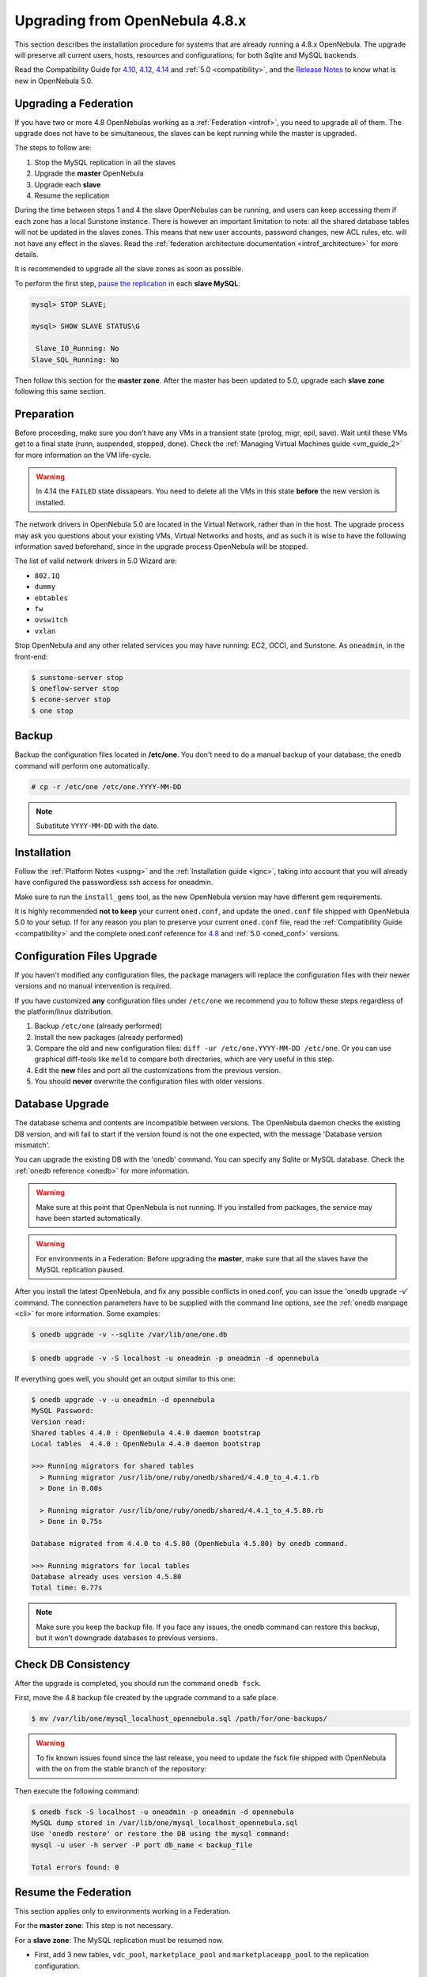 =================================
Upgrading from OpenNebula 4.8.x
=================================

This section describes the installation procedure for systems that are already running a 4.8.x OpenNebula. The upgrade will preserve all current users, hosts, resources and configurations; for both Sqlite and MySQL backends.

Read the Compatibility Guide for `4.10 <http://docs.opennebula.org/4.10/release_notes/release_notes/compatibility.html>`_, `4.12 <http://docs.opennebula.org/4.12/release_notes/release_notes/compatibility.html>`_, `4.14 <http://docs.opennebula.org/4.14/release_notes/release_notes/compatibility.html>`_ and :ref:`5.0 <compatibility>`, and the `Release Notes <http://opennebula.org/software/release/>`_ to know what is new in OpenNebula 5.0.

Upgrading a Federation
================================================================================

If you have two or more 4.8 OpenNebulas working as a :ref:`Federation <introf>`, you need to upgrade all of them. The upgrade does not have to be simultaneous, the slaves can be kept running while the master is upgraded.

The steps to follow are:

1. Stop the MySQL replication in all the slaves
2. Upgrade the **master** OpenNebula
3. Upgrade each **slave**
4. Resume the replication

During the time between steps 1 and 4 the slave OpenNebulas can be running, and users can keep accessing them if each zone has a local Sunstone instance. There is however an important limitation to note: all the shared database tables will not be updated in the slaves zones. This means that new user accounts, password changes, new ACL rules, etc. will not have any effect in the slaves. Read the :ref:`federation architecture documentation <introf_architecture>` for more details.

It is recommended to upgrade all the slave zones as soon as possible.

To perform the first step, `pause the replication <http://dev.mysql.com/doc/refman/5.7/en/replication-administration-pausing.html>`_ in each **slave MySQL**:

.. code::

    mysql> STOP SLAVE;

    mysql> SHOW SLAVE STATUS\G

     Slave_IO_Running: No
    Slave_SQL_Running: No

Then follow this section for the **master zone**. After the master has been updated to 5.0, upgrade each **slave zone** following this same section.


Preparation
===========

Before proceeding, make sure you don't have any VMs in a transient state (prolog, migr, epil, save). Wait until these VMs get to a final state (runn, suspended, stopped, done). Check the :ref:`Managing Virtual Machines guide <vm_guide_2>` for more information on the VM life-cycle.

.. warning:: In 4.14 the ``FAILED`` state dissapears. You need to delete all the VMs in this state **before** the new version is installed.

The network drivers in OpenNebula 5.0 are located in the Virtual Network, rather than in the host. The upgrade process may ask you questions about your existing VMs, Virtual Networks and hosts, and as such it is wise to have the following information saved beforehand, since in the upgrade process OpenNebula will be stopped.

.. prompt:: text $ auto

  $ onevnet list -x > networks.txt
  $ onehost list -x > hosts.txt
  $ onevm list -x > vms.txt

The list of valid network drivers in 5.0 Wizard are:

* ``802.1Q``
* ``dummy``
* ``ebtables``
* ``fw``
* ``ovswitch``
* ``vxlan``

Stop OpenNebula and any other related services you may have running: EC2, OCCI, and Sunstone. As ``oneadmin``, in the front-end:

.. code::

    $ sunstone-server stop
    $ oneflow-server stop
    $ econe-server stop
    $ one stop

Backup
======

Backup the configuration files located in **/etc/one**. You don't need to do a manual backup of your database, the onedb command will perform one automatically.

.. code::

    # cp -r /etc/one /etc/one.YYYY-MM-DD

.. note::

    Substitute ``YYYY-MM-DD`` with the date.

Installation
============

Follow the :ref:`Platform Notes <uspng>` and the :ref:`Installation guide <ignc>`, taking into account that you will already have configured the passwordless ssh access for oneadmin.

Make sure to run the ``install_gems`` tool, as the new OpenNebula version may have different gem requirements.

It is highly recommended **not to keep** your current ``oned.conf``, and update the ``oned.conf`` file shipped with OpenNebula 5.0 to your setup. If for any reason you plan to preserve your current ``oned.conf`` file, read the :ref:`Compatibility Guide <compatibility>` and the complete oned.conf reference for `4.8 <http://docs.opennebula.org/4.8/administration/references/oned_conf.html>`_ and :ref:`5.0 <oned_conf>` versions.

Configuration Files Upgrade
===========================

If you haven't modified any configuration files, the package managers will replace the configuration files with their newer versions and no manual intervention is required.

If you have customized **any** configuration files under ``/etc/one`` we recommend you to follow these steps regardless of the platform/linux distribution.

#. Backup ``/etc/one`` (already performed)
#. Install the new packages (already performed)
#. Compare the old and new configuration files: ``diff -ur /etc/one.YYYY-MM-DD /etc/one``. Or you can use graphical diff-tools like ``meld`` to compare both directories, which are very useful in this step.
#. Edit the **new** files and port all the customizations from the previous version.
#. You should **never** overwrite the configuration files with older versions.

Database Upgrade
================

The database schema and contents are incompatible between versions. The OpenNebula daemon checks the existing DB version, and will fail to start if the version found is not the one expected, with the message 'Database version mismatch'.

You can upgrade the existing DB with the 'onedb' command. You can specify any Sqlite or MySQL database. Check the :ref:`onedb reference <onedb>` for more information.

.. warning:: Make sure at this point that OpenNebula is not running. If you installed from packages, the service may have been started automatically.

.. warning:: For environments in a Federation: Before upgrading the **master**, make sure that all the slaves have the MySQL replication paused.

After you install the latest OpenNebula, and fix any possible conflicts in oned.conf, you can issue the 'onedb upgrade -v' command. The connection parameters have to be supplied with the command line options, see the :ref:`onedb manpage <cli>` for more information. Some examples:

.. code::

    $ onedb upgrade -v --sqlite /var/lib/one/one.db

.. code::

    $ onedb upgrade -v -S localhost -u oneadmin -p oneadmin -d opennebula

If everything goes well, you should get an output similar to this one:

.. code::

    $ onedb upgrade -v -u oneadmin -d opennebula
    MySQL Password:
    Version read:
    Shared tables 4.4.0 : OpenNebula 4.4.0 daemon bootstrap
    Local tables  4.4.0 : OpenNebula 4.4.0 daemon bootstrap

    >>> Running migrators for shared tables
      > Running migrator /usr/lib/one/ruby/onedb/shared/4.4.0_to_4.4.1.rb
      > Done in 0.00s

      > Running migrator /usr/lib/one/ruby/onedb/shared/4.4.1_to_4.5.80.rb
      > Done in 0.75s

    Database migrated from 4.4.0 to 4.5.80 (OpenNebula 4.5.80) by onedb command.

    >>> Running migrators for local tables
    Database already uses version 4.5.80
    Total time: 0.77s

.. note:: Make sure you keep the backup file. If you face any issues, the onedb command can restore this backup, but it won't downgrade databases to previous versions.

Check DB Consistency
====================

After the upgrade is completed, you should run the command ``onedb fsck``.

First, move the 4.8 backup file created by the upgrade command to a safe place.

.. code::

    $ mv /var/lib/one/mysql_localhost_opennebula.sql /path/for/one-backups/

.. warning::

    To fix known issues found since the last release, you need to update the fsck file shipped with OpenNebula with the on from the stable branch of the repository:

    .. prompt:: text $ auto

        $ wget https://raw.githubusercontent.com/OpenNebula/one/one-5.0/src/onedb/fsck.rb -O /usr/lib/one/ruby/onedb/fsck.rb

Then execute the following command:

.. code::

    $ onedb fsck -S localhost -u oneadmin -p oneadmin -d opennebula
    MySQL dump stored in /var/lib/one/mysql_localhost_opennebula.sql
    Use 'onedb restore' or restore the DB using the mysql command:
    mysql -u user -h server -P port db_name < backup_file

    Total errors found: 0

Resume the Federation
================================================================================

This section applies only to environments working in a Federation.

For the **master zone**: This step is not necessary.

For a **slave zone**: The MySQL replication must be resumed now.

- First, add 3 new tables, ``vdc_pool``, ``marketplace_pool`` and ``marketplaceapp_pool`` to the replication configuration.

.. warning:: Do not copy the server-id from this example, each slave should already have a unique ID.

.. code-block:: none

    # vi /etc/my.cnf
    [mysqld]
    server-id           = 100
    replicate-do-table  = opennebula.user_pool
    replicate-do-table  = opennebula.group_pool
    replicate-do-table  = opennebula.vdc_pool
    replicate-do-table  = opennebula.zone_pool
    replicate-do-table  = opennebula.db_versioning
    replicate-do-table  = opennebula.acl
    replicate-do-table  = opennebula.marketplace_pool
    replicate-do-table  = opennebula.marketplaceapp_pool

    # service mysqld restart

- Start the **slave MySQL** process and check its status. It may take a while to copy and apply all the pending commands.

.. code-block:: none

    mysql> START SLAVE;
    mysql> SHOW SLAVE STATUS\G

The ``SHOW SLAVE STATUS`` output will provide detailed information, but to confirm that the slave is connected to the master MySQL, take a look at these columns:

.. code-block:: none

       Slave_IO_State: Waiting for master to send event
     Slave_IO_Running: Yes
    Slave_SQL_Running: Yes


Update the Drivers
==================

You should be able now to start OpenNebula as usual, running 'one start' as oneadmin. At this point, execute ``onehost sync`` to update the new drivers in the hosts.

.. warning:: Doing ``onehost sync`` is important. If the monitorization drivers are not updated, the hosts will behave erratically.

Default Auth
============

If you are using :ref:`LDAP as default auth driver <ldap>`, you will need to update ``/etc/one/oned.conf`` and set the new ``DEFAULT_AUTH`` variable:

.. code::

    DEFAULT_AUTH = "ldap"

Create the Security Group ACL Rule
================================================================================

There is a new kind of resource introduced in 4.12: :ref:`Security Groups <security_groups>`. If you want your existing users to be able to create their own Security Groups, create the following :ref:`ACL Rule <manage_acl>`:

.. code::

    $ oneacl create "* SECGROUP/* CREATE *"

.. note:: For environments in a Federation: This command needs to be executed only once in the master zone, after it is upgraded to 5.0.

Create the Virtual Router ACL Rule
================================================================================

There is a new kind of resource introduced in 5.0: :ref:`Virtual Routers <vrouter>`. If you want your existing users to be able to create their own Virtual Routers, create the following :ref:`ACL Rule <manage_acl>`:

.. code::

    $ oneacl create "* VROUTER/* CREATE *"

.. note:: For environments in a Federation: This command needs to be executed only once in the master zone, after it is upgraded to 5.0.

Testing
=======

OpenNebula will continue the monitoring and management of your previous Hosts and VMs.

As a measure of caution, look for any error messages in oned.log, and check that all drivers are loaded successfully. After that, keep an eye on oned.log while you issue the onevm, onevnet, oneimage, oneuser, onehost **list** commands. Try also using the **show** subcommand for some resources.

Restoring the Previous Version
==============================

If for any reason you need to restore your previous OpenNebula, follow these steps:

-  With OpenNebula 5.0 still installed, restore the DB backup using 'onedb restore -f'
-  Uninstall OpenNebula 5.0, and install again your previous version.
-  Copy back the backup of /etc/one you did to restore your configuration.

Known Issues
============

If the MySQL database password contains special characters, such as ``@`` or ``#``, the onedb command will fail to connect to it.

The workaround is to temporarily change the oneadmin's password to an ASCII string. The `set password <http://dev.mysql.com/doc/refman/5.6/en/set-password.html>`__ statement can be used for this:

.. code::

    $ mysql -u oneadmin -p

    mysql> SET PASSWORD = PASSWORD('newpass');
